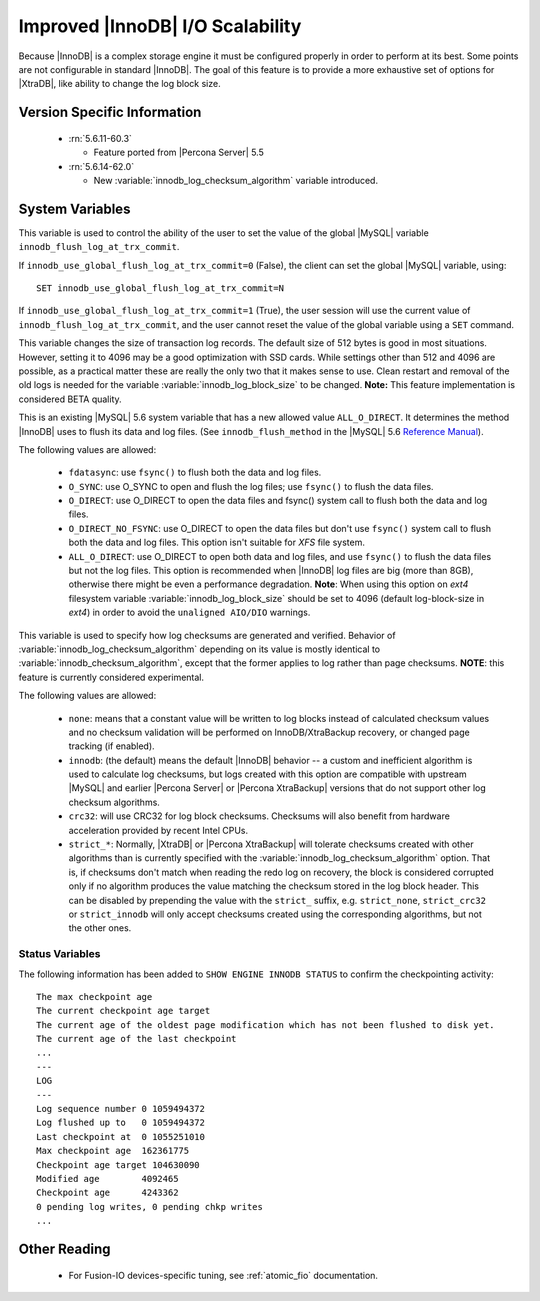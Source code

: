 .. _innodb_io_page:

===================================
 Improved |InnoDB| I/O Scalability
===================================

Because |InnoDB| is a complex storage engine it must be configured properly in order to perform at its best. Some points are not configurable in standard |InnoDB|. The goal of this feature is to provide a more exhaustive set of options for |XtraDB|, like ability to change the log block size. 

Version Specific Information
============================

  * :rn:`5.6.11-60.3`

    * Feature ported from |Percona Server| 5.5
   
  * :rn:`5.6.14-62.0` 
    
    * New :variable:`innodb_log_checksum_algorithm` variable introduced. 

System Variables
================


.. variable:: innodb_use_global_flush_log_at_trx_commit

   :cli: Yes
   :conf: Yes
   :scope: Global
   :dyn: Yes
   :type: Boolean
   :default: True
   :range: True/False

This variable is used to control the ability of the user to set the value of the global |MySQL| variable ``innodb_flush_log_at_trx_commit``.

If ``innodb_use_global_flush_log_at_trx_commit=0`` (False), the client can set the global |MySQL| variable, using: ::

  SET innodb_use_global_flush_log_at_trx_commit=N

If ``innodb_use_global_flush_log_at_trx_commit=1`` (True), the user session will use the current value of ``innodb_flush_log_at_trx_commit``, and the user cannot reset the value of the global variable using a ``SET`` command.

.. variable:: innodb_log_block_size

     :cli: Yes
     :conf: Yes
     :scope: Global
     :dyn: No
     :vartype: Numeric
     :default: 512
     :units: Bytes

This variable changes the size of transaction log records. The default size of 512 bytes is good in most situations. However, setting it to 4096 may be a good optimization with SSD cards. While settings other than 512 and 4096 are possible, as a practical matter these are really the only two that it makes sense to use. Clean restart and removal of the old logs is needed for the variable :variable:`innodb_log_block_size` to be changed. **Note:** This feature implementation is considered BETA quality.

.. variable:: innodb_flush_method

   :Version Info: - :rn:`5.6.13-61.0` - Ported from |Percona Server| 5.5
   :cli: Yes
   :conf: Yes
   :scope: Global
   :Dyn: No
   :vartype: Enumeration
   :default: ``fdatasync``
   :allowed: ``fdatasync``, ``O_DSYNC``, ``O_DIRECT``, ``O_DIRECT_NO_FSYNC``, ``ALL_O_DIRECT``

This is an existing |MySQL| 5.6 system variable that has a new allowed value ``ALL_O_DIRECT``. It determines the method |InnoDB| uses to flush its data and log files. (See ``innodb_flush_method`` in the |MySQL| 5.6 `Reference Manual <https://dev.mysql.com/doc/refman/5.6/en/innodb-parameters.html#sysvar_innodb_flush_method>`_).

The following values are allowed:

  * ``fdatasync``: 
    use ``fsync()`` to flush both the data and log files.

  * ``O_SYNC``: 
    use O_SYNC to open and flush the log files; use ``fsync()`` to flush the data files.

  * ``O_DIRECT``: 
    use O_DIRECT to open the data files and fsync() system call to flush both the data and log files.

  * ``O_DIRECT_NO_FSYNC``:
    use O_DIRECT to open the data files but don't use ``fsync()`` system call to flush both the data and log files. This option isn't suitable for *XFS* file system.

  * ``ALL_O_DIRECT``: 
    use O_DIRECT to open both data and log files, and use ``fsync()`` to flush the data files but not the log files. This option is recommended when |InnoDB| log files are big (more than 8GB), otherwise there might be even a performance degradation. **Note**: When using this option on *ext4* filesystem variable :variable:`innodb_log_block_size` should be set to 4096 (default log-block-size in *ext4*) in order to avoid the ``unaligned AIO/DIO`` warnings.


.. variable:: innodb_log_checksum_algorithm

   :Version Info: - :rn:`5.6.14-62.0` - Variable introduced
   :cli: Yes
   :conf: Yes
   :scope: Global
   :Dyn: No
   :vartype: Enumeration
   :default: ``innodb``
   :allowed: ``none``, ``innodb``, ``crc32``, ``strict_none``, ``strict_innodb``, ``strict_crc32``

This variable is used to specify how log checksums are generated and verified. Behavior of :variable:`innodb_log_checksum_algorithm` depending on its value is mostly identical to :variable:`innodb_checksum_algorithm`, except that the former applies to log rather than page checksums. **NOTE**: this feature is currently considered experimental.

The following values are allowed:

  * ``none``:
    means that a constant value will be written to log blocks instead of calculated checksum values and no checksum validation will be performed on InnoDB/XtraBackup recovery, or changed page tracking (if enabled).

  * ``innodb``:
    (the default) means the default |InnoDB| behavior -- a custom and inefficient algorithm is used to calculate log checksums, but logs created with this option are compatible with upstream |MySQL| and earlier |Percona Server| or |Percona XtraBackup| versions that do not support other log checksum algorithms.

  * ``crc32``:
    will use CRC32 for log block checksums. Checksums will also benefit from hardware acceleration provided by recent Intel CPUs.

  * ``strict_*``:
    Normally, |XtraDB| or |Percona XtraBackup| will tolerate checksums created with other algorithms than is currently specified with the :variable:`innodb_log_checksum_algorithm` option. That is, if checksums don't match when reading the redo log on recovery, the block is considered corrupted only if no algorithm produces the value matching the checksum stored in the log block header. This can be disabled by prepending the value with the ``strict_`` suffix, e.g. ``strict_none``, ``strict_crc32`` or ``strict_innodb`` will only accept checksums created using the corresponding algorithms, but not the other ones.

Status Variables
----------------

The following information has been added to ``SHOW ENGINE INNODB STATUS`` to confirm the checkpointing activity: ::

  The max checkpoint age
  The current checkpoint age target
  The current age of the oldest page modification which has not been flushed to disk yet.
  The current age of the last checkpoint
  ...
  ---
  LOG
  ---
  Log sequence number 0 1059494372
  Log flushed up to   0 1059494372
  Last checkpoint at  0 1055251010
  Max checkpoint age  162361775
  Checkpoint age target 104630090
  Modified age        4092465
  Checkpoint age      4243362
  0 pending log writes, 0 pending chkp writes
  ...

Other Reading
=============

 * For Fusion-IO devices-specific tuning, see :ref:`atomic_fio` documentation.
